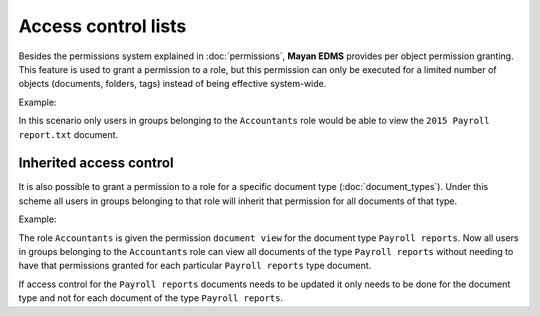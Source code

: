 ====================
Access control lists
====================

Besides the permissions system explained in :doc:`permissions`, **Mayan EDMS**
provides per object permission granting. This feature is used to grant a
permission to a role, but this permission can only be executed for a limited
number of objects (documents, folders, tags) instead of being effective
system-wide.

.. blockdiag::

   blockdiag {
      document [ label = 'Document' ];
      role [ label = 'Role' ];
      permission [ label = 'Permission' ];

       role -> document <- permission;
   }

Example:

.. blockdiag::

   blockdiag {
      document [ label = '2015 Payroll report.txt', width=200 ];
      role [ label = 'Accountants' ];
      permission [ label = 'View document' ];

      role -> document <- permission;
   }

In this scenario only users in groups belonging to the ``Accountants`` role
would be able to view the ``2015 Payroll report.txt`` document.

Inherited access control
========================

It is also possible to grant a permission to a role for a specific document type (:doc:`document_types`).
Under this scheme all users in groups belonging to that role will inherit that
permission for all documents of that type.

.. blockdiag::

   blockdiag {
      document_type [ label = 'Document type' ];
      role [ label = 'Role' ];
      permission [ label = 'Permission' ];

       role -> document_type <- permission;
   }

Example:

.. blockdiag::

   blockdiag {
      document_type [ label = 'Payroll reports', width=200 ];
      role [ label = 'Accountants' ];
      permission [ label = 'View document' ];

      role -> document_type <- permission;
   }

The role ``Accountants`` is given the permission ``document view`` for the
document type ``Payroll reports``. Now all users in groups belonging to the
``Accountants`` role can view all documents of the type ``Payroll reports``
without needing to have that permissions granted for each particular
``Payroll reports`` type document.

If access control for the ``Payroll reports`` documents needs to be updated it
only needs to be done for the document type and not for each document of the type
``Payroll reports``.
